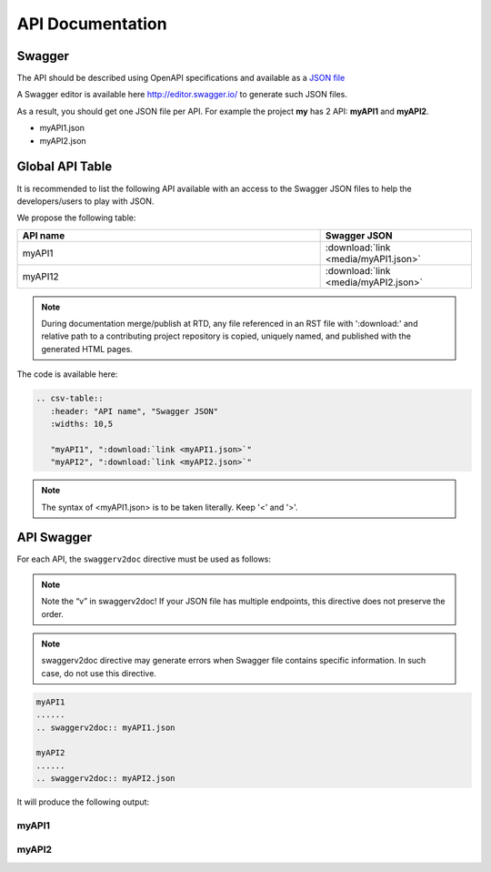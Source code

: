 .. This work is licensed under a Creative Commons Attribution 4.0
.. International License. http://creativecommons.org/licenses/by/4.0
.. Copyright 2019 Orange.  All rights reserved.

.. _api-swagger-guide:

API Documentation
=================

Swagger
-------

The API should be described using OpenAPI specifications and available as a
`JSON file <https://github.com/OAI/OpenAPI-Specification/blob/master/versions/3.0.0.md>`_

A Swagger editor is available here `<http://editor.swagger.io/>`_ to generate
such JSON files.

As a result, you should get one JSON file per API. For example the project
**my** has 2 API: **myAPI1** and **myAPI2**.

- myAPI1.json
- myAPI2.json

Global API Table
----------------
It is recommended to list the following API available with an access to the
Swagger JSON files to help the developers/users to play with JSON.

We propose the following table:

.. csv-table::
   :header: "API name", "Swagger JSON"
   :widths: 10,5

   "myAPI1", ":download:`link <media/myAPI1.json>`"
   "myAPI12", ":download:`link <media/myAPI2.json>`"

.. note::
   During documentation merge/publish at RTD, any file referenced in an RST file with
   ':download:' and relative path to a contributing project repository is copied, uniquely
   named, and published with the generated HTML pages.

The code is available here:

.. code:: rst

   .. csv-table::
      :header: "API name", "Swagger JSON"
      :widths: 10,5

      "myAPI1", ":download:`link <myAPI1.json>`"
      "myAPI2", ":download:`link <myAPI2.json>`"

.. note::
   The syntax of <myAPI1.json> is to be taken literally. Keep '<' and '>'.


API Swagger
-----------
For each API, the ``swaggerv2doc`` directive must be used as follows:

.. note::
   Note the “v” in  swaggerv2doc!
   If your JSON file has multiple endpoints, this directive does not preserve the order.

.. note::
   swaggerv2doc directive may generate errors when Swagger file contains specific
   information. In such case, do not use this directive.

.. code:: rst

   myAPI1
   ......
   .. swaggerv2doc:: myAPI1.json

   myAPI2
   ......
   .. swaggerv2doc:: myAPI2.json

It will produce the following output:

myAPI1
......
.. swaggerv2doc:: media/myAPI1.json

myAPI2
......
.. swaggerv2doc:: media/myAPI2.json
